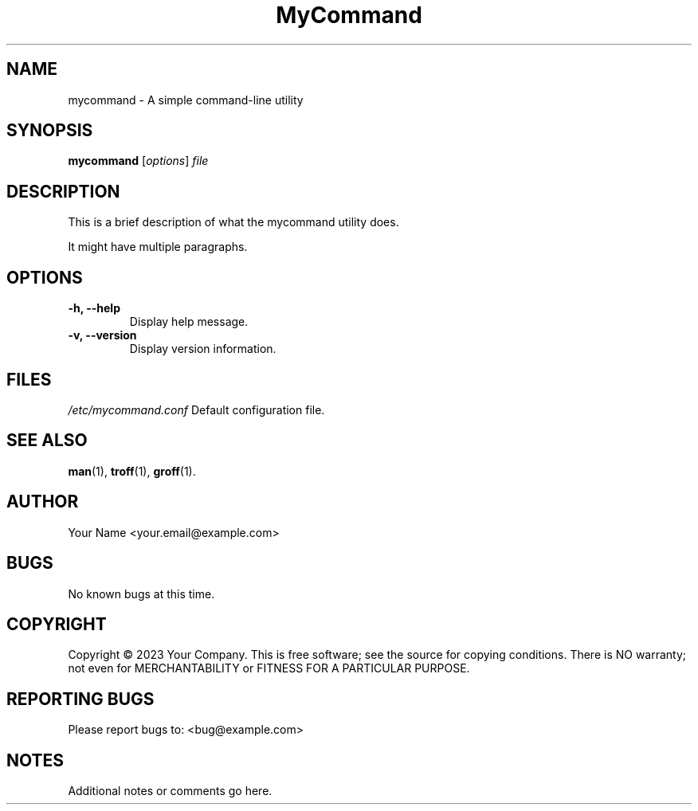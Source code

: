 .TH MyCommand 1 "September 28, 2023" "Version 1.0" "My Command Manual"

.SH NAME
mycommand \- A simple command-line utility

.SH SYNOPSIS
.B mycommand
[\fIoptions\fR] \fIfile\fR

.SH DESCRIPTION
This is a brief description of what the mycommand utility does.

.PP
It might have multiple paragraphs.

.SH OPTIONS
.TP
.B \-h, \-\-help
Display help message.

.TP
.B \-v, \-\-version
Display version information.

.SH FILES
.I /etc/mycommand.conf
Default configuration file.

.SH SEE ALSO
.BR man (1),
.BR troff (1),
.BR groff (1).

.SH AUTHOR
Your Name <your.email@example.com>

.SH BUGS
No known bugs at this time.

.SH COPYRIGHT
Copyright © 2023 Your Company. This is free software; see the source for copying conditions. There is NO warranty; not even for MERCHANTABILITY or FITNESS FOR A PARTICULAR PURPOSE.

.SH REPORTING BUGS
Please report bugs to: <bug@example.com>

.SH NOTES
Additional notes or comments go here.
